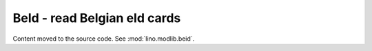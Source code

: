 =============================
BeId - read Belgian eId cards
=============================

Content moved to the source code.
See :mod:`lino.modlib.beid`.
